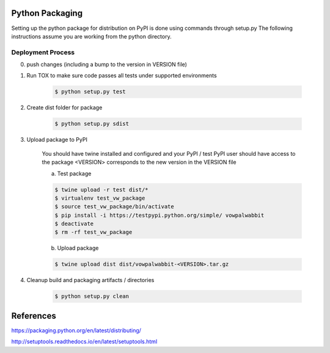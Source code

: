Python Packaging
================

Setting up the python package for distribution on PyPI is done using commands through setup.py
The following instructions assume you are working from the python directory.

Deployment Process
------------------

0) push changes (including a bump to the version in VERSION file)
1) Run TOX to make sure code passes all tests under supported environments

    .. code-block:: bash

        $ python setup.py test

2) Create dist folder for package

    .. code-block:: bash

        $ python setup.py sdist

3) Upload package to PyPI

    You should have twine installed and configured and your PyPI / test PyPI user should have access to the package
    <VERSION> corresponds to the new version in the VERSION file

    a) Test package

    .. code-block:: bash

        $ twine upload -r test dist/*
        $ virtualenv test_vw_package
        $ source test_vw_package/bin/activate
        $ pip install -i https://testpypi.python.org/simple/ vowpalwabbit
        $ deactivate
        $ rm -rf test_vw_package

    b) Upload package

    .. code-block:: bash

        $ twine upload dist dist/vowpalwabbit-<VERSION>.tar.gz

4) Cleanup build and packaging artifacts / directories

    .. code-block:: bash

        $ python setup.py clean

References
==========

https://packaging.python.org/en/latest/distributing/

http://setuptools.readthedocs.io/en/latest/setuptools.html
